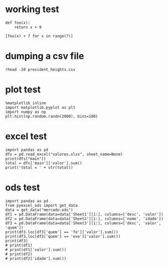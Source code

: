 * working test

#+BEGIN_SRC ipython :session mysession :exports both :results raw drawer
  def foo(x):
      return x + 9

  [foo(x) + 7 for x in range(7)]
#+END_SRC

* dumping a csv file

#+BEGIN_SRC ipython :session mysession :exports both :results raw drawer
!head -10 president_heights.csv
#+END_SRC

* plot test

  #+BEGIN_SRC ipython :session mysession :exports both :results raw drawer
    %matplotlib inline
    import matplotlib.pyplot as plt
    import numpy as np
    plt.hist(np.random.randn(2000), bins=100)
  #+END_SRC

* excel test

  #+BEGIN_SRC ipython :session mysession :exports both :results raw drawer
    import pandas as pd
    dfs = pd.read_excel("valores.xlsx", sheet_name=None)
    print(dfs["main"])
    total = dfs['main']['valor'].sum()
    print('total = ' + str(total))
  #+END_SRC

* ods test

#+BEGIN_SRC ipython :session mysession :exports both :results raw drawer
  import pandas as pd
  from pyexcel_ods import get_data
  data = get_data("mercado.ods")
  df1 = pd.DataFrame(data=data['Sheet1'][1:], columns=['desc', 'valor'])
  df2 = pd.DataFrame(data=data['Sheet2'][1:], columns=['nome', 'idade'])
  df3 = pd.DataFrame(data=data['Sheet3'][1:], columns=['desc', 'valor', 'quem'])
  print(df3.loc[df3['quem'] == 'fe']['valor'].sum())
  print(df3.loc[df3['quem'] == 'eve']['valor'].sum())
  print(df3)
  # print(df1)
  # print(df1['valor'].sum())
  # print(df2)
  # print(df2['idade'].sum())
#+END_SRC

#+RESULTS:
:RESULTS:
:END:
